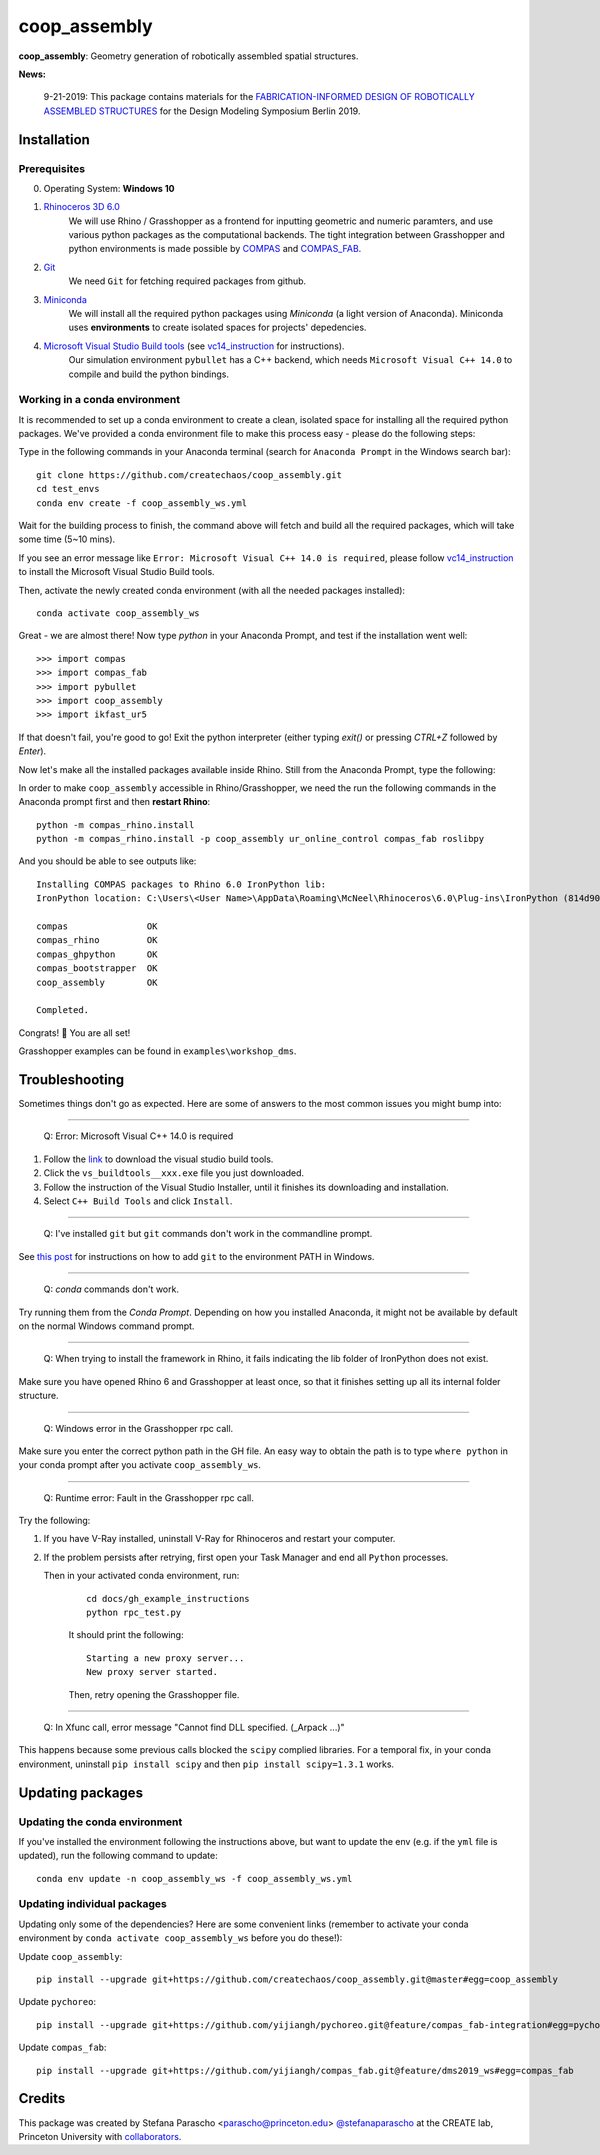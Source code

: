 =============
coop_assembly
=============

.. start-badges

.. image:: https://img.shields.io/badge/License-MIT-blue.svg
    :target: https://github.com/stefanaparascho/coop_assembly/blob/master/LICENSE
    :alt: License MIT

.. end-badges

.. Write project description

**coop_assembly**: Geometry generation of robotically assembled spatial structures.

**News:**

    9-21-2019: This package contains materials for the `FABRICATION-INFORMED DESIGN OF 
    ROBOTICALLY ASSEMBLED STRUCTURES <https://design-modelling-symposium.de/workshops/fabrication-informed-design-of-robotically-assembled-structures/>`_
    for the Design Modeling Symposium Berlin 2019.

Installation
------------

.. Write installation instructions here

Prerequisites
^^^^^^^^^^^^^

0. Operating System: **Windows 10**
1. `Rhinoceros 3D 6.0 <https://www.rhino3d.com/>`_
    We will use Rhino / Grasshopper as a frontend for inputting
    geometric and numeric paramters, and use various python packages as the 
    computational backends. The tight integration between Grasshopper and python
    environments is made possible by `COMPAS <https://compas-dev.github.io/>`_ 
    and `COMPAS_FAB <https://gramaziokohler.github.io/compas_fab/latest/>`_.
2. `Git <https://git-scm.com/>`_
    We need ``Git`` for fetching required packages from github.
3. `Miniconda <https://docs.conda.io/en/latest/miniconda.html>`_
    We will install all the required python packages using 
    `Miniconda` (a light version of Anaconda). Miniconda uses 
    **environments** to create isolated spaces for projects' 
    depedencies.
4. `Microsoft Visual Studio Build tools <https://visualstudio.microsoft.com/thank-you-downloading-visual-studio/?sku=BuildTools&rel=16>`_ (see vc14_instruction_ for instructions).
    Our simulation environment ``pybullet`` has a C++ backend, which needs
    ``Microsoft Visual C++ 14.0`` to compile and build the python bindings.

Working in a conda environment
^^^^^^^^^^^^^^^^^^^^^^^^^^^^^^

It is recommended to set up a conda environment to create a clean, isolated space for
installing all the required python packages. We've provided a conda environment file
to make this process easy - please do the following steps:

Type in the following commands in your Anaconda terminal 
(search for ``Anaconda Prompt`` in the Windows search bar):

::

    git clone https://github.com/createchaos/coop_assembly.git
    cd test_envs
    conda env create -f coop_assembly_ws.yml

Wait for the building process to finish, the command above will
fetch and build all the required packages, which will take some time
(5~10 mins).

If you see an error message like ``Error: Microsoft Visual C++ 14.0 is required``,
please follow vc14_instruction_ to install the Microsoft Visual Studio Build tools.

Then, activate the newly created conda environment (with all the needed packages installed):

::

    conda activate coop_assembly_ws

Great - we are almost there! Now type `python` in your Anaconda Prompt, and test if the installation went well:

::

    >>> import compas
    >>> import compas_fab
    >>> import pybullet
    >>> import coop_assembly
    >>> import ikfast_ur5

If that doesn't fail, you're good to go! Exit the python interpreter (either typing `exit()` or pressing `CTRL+Z` followed by `Enter`).

Now let's make all the installed packages available inside Rhino. Still from the Anaconda Prompt, type the following:

In order to make ``coop_assembly`` accessible in Rhino/Grasshopper,
we need the run the following commands in the Anaconda prompt first 
and then **restart Rhino**:

::

    python -m compas_rhino.install
    python -m compas_rhino.install -p coop_assembly ur_online_control compas_fab roslibpy

And you should be able to see outputs like:

::

   Installing COMPAS packages to Rhino 6.0 IronPython lib:
   IronPython location: C:\Users\<User Name>\AppData\Roaming\McNeel\Rhinoceros\6.0\Plug-ins\IronPython (814d908a-e25c-493d-97e9-ee3861957f49)\settings\lib

   compas               OK
   compas_rhino         OK
   compas_ghpython      OK
   compas_bootstrapper  OK
   coop_assembly        OK

   Completed.

Congrats! 🎉 You are all set! 

Grasshopper examples can be found in ``examples\workshop_dms``.

Troubleshooting 
---------------

Sometimes things don't go as expected. Here are some of answers to the most common issues you might bump into:

------------

..

    Q: Error: Microsoft Visual C++ 14.0 is required

.. _vc14_instruction:

1. Follow the `link <https://visualstudio.microsoft.com/thank-you-downloading-visual-studio/?sku=BuildTools&rel=16>`_ 
   to download the visual studio build tools.
2. Click the ``vs_buildtools__xxx.exe`` file you just downloaded.
3. Follow the instruction of the Visual Studio Installer, until it
   finishes its downloading and installation.
4. Select ``C++ Build Tools`` and click ``Install``.

.. image:: docs/images/visual_studio_installer_snapshot.png
   :scale: 50 %
   :alt: visual studio installer snapshot
   :align: center

------------

..

    Q: I've installed ``git`` but ``git`` commands don't work in the commandline prompt.

See `this post <https://stackoverflow.com/a/53706956>`_ for instructions on
how to add ``git`` to the environment PATH in Windows.

------------

..

    Q: `conda` commands don't work.

Try running them from the *Conda Prompt*. Depending on how you installed Anaconda, it might not be available by default on the normal Windows command prompt.

------------

..

    Q: When trying to install the framework in Rhino, it fails indicating the lib folder of IronPython does not exist.

Make sure you have opened Rhino 6 and Grasshopper at least once, so that it finishes setting up all its internal folder structure.

------------

..

    Q: Windows error in the Grasshopper rpc call.

Make sure you enter the correct python path in the GH file. An easy way to obtain
the path is to type ``where python`` in your conda prompt after you activate ``coop_assembly_ws``.

.. image:: docs/images/windows_error.png
   :scale: 50 %
   :alt: GH windows error
   :align: center

------------

..

    Q: Runtime error: Fault in the Grasshopper rpc call.

.. image:: docs/images/GH_runtime_error_fault.png
   :scale: 50 %
   :alt: GH_runtime_error_fault
   :align: center

Try the following:

1. If you have V-Ray installed, uninstall V-Ray for Rhinoceros and 
   restart your computer.
2. If the problem persists after retrying, first open your Task Manager and
   end all ``Python`` processes.

   Then in your activated conda environment, run:

    ::

        cd docs/gh_example_instructions
        python rpc_test.py

    It should print the following:

    ::

        Starting a new proxy server...
        New proxy server started.

    Then, retry opening the Grasshopper file.

------------

..

    Q: In Xfunc call, error message "Cannot find DLL specified. (_Arpack ...)"

This happens because some previous calls blocked the ``scipy`` complied libraries.
For a temporal fix, in your conda environment, uninstall ``pip install scipy`` and
then ``pip install scipy=1.3.1`` works.

Updating packages
-----------------

Updating the conda environment
^^^^^^^^^^^^^^^^^^^^^^^^^^^^^^

If you've installed the environment following the instructions above,
but want to update the env (e.g. if the ``yml`` file is updated),
run the following command to update:

::

    conda env update -n coop_assembly_ws -f coop_assembly_ws.yml

Updating individual packages
^^^^^^^^^^^^^^^^^^^^^^^^^^^^

Updating only some of the dependencies? Here are some convenient links
(remember to activate your conda environment by ``conda activate coop_assembly_ws`` 
before you do these!):

Update ``coop_assembly``:

::

    pip install --upgrade git+https://github.com/createchaos/coop_assembly.git@master#egg=coop_assembly

Update ``pychoreo``:

::

    pip install --upgrade git+https://github.com/yijiangh/pychoreo.git@feature/compas_fab-integration#egg=pychoreo

Update ``compas_fab``:

::

    pip install --upgrade git+https://github.com/yijiangh/compas_fab.git@feature/dms2019_ws#egg=compas_fab

Credits
-------

This package was created by Stefana Parascho <parascho@princeton.edu> `@stefanaparascho <https://github.com/stefanaparascho>`_ 
at the CREATE lab, Princeton University with `collaborators <./AUTHORS.rst>`_.